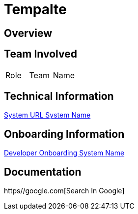 = Tempalte


== Overview


== Team Involved

|===
| Role | Team | Name 
|===


== Technical Information

<<docs/system-name/url-system-name.adoc#, System URL System Name>>


== Onboarding Information

<<docs/system-name/dev-onboarding-system-name.adoc#, Developer Onboarding System Name>>


== Documentation

https//google.com[Search In Google]
